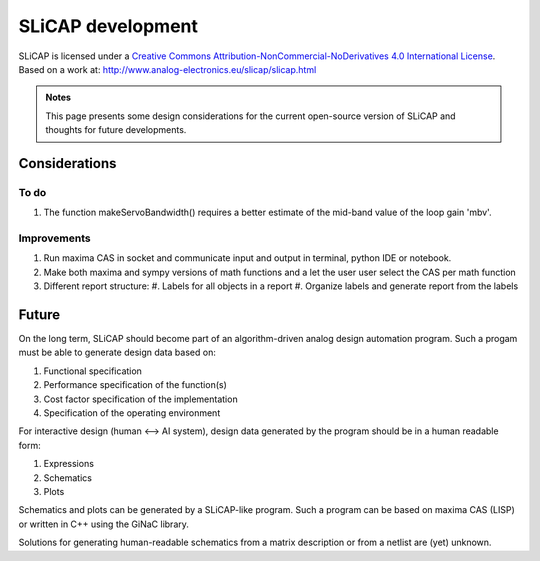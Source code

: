 ==================
SLiCAP development
==================

.. image:: https://i.creativecommons.org/l/by-nc-nd/4.0/88x31.png
    :target: http://creativecommons.org/licenses/by-nc-nd/4.0/
    :width: 88
    :alt: Creative Commons License

SLiCAP is licensed under a `Creative Commons Attribution-NonCommercial-NoDerivatives 4.0 International License <http://creativecommons.org/licenses/by-nc-nd/4.0/>`_. Based on a work at: `http://www.analog-electronics.eu/slicap/slicap.html <http://www.analog-electronics.eu/slicap/slicap.html>`_


.. admonition:: Notes

   This page presents some design considerations for the current open-source version of SLiCAP and thoughts for future developments.

Considerations
==============

To do
-----

#. The function makeServoBandwidth() requires a better estimate of the mid-band value of the loop gain 'mbv'.

Improvements
------------

#. Run maxima CAS in socket and communicate input and output in terminal, python IDE or notebook.
#. Make both maxima and sympy versions of math functions and a let the user user select the CAS per math function
#. Different report structure:
   #. Labels for all objects in a report
   #. Organize labels and generate report from the labels

Future
======

On the long term, SLiCAP should become part of an algorithm-driven analog design automation program. Such a progam must be able to generate design data based on:

#. Functional specification
#. Performance specification of the function(s)
#. Cost factor specification of the implementation
#. Specification of the operating environment

For interactive design (human <--> AI system), design data generated by the program should be in a human readable form:

#. Expressions
#. Schematics
#. Plots

Schematics and plots can be generated by a SLiCAP-like program. Such a program can be based on maxima CAS (LISP) or written in C++ using the GiNaC library. 

Solutions for generating human-readable schematics from a matrix description or from a netlist are (yet) unknown.
